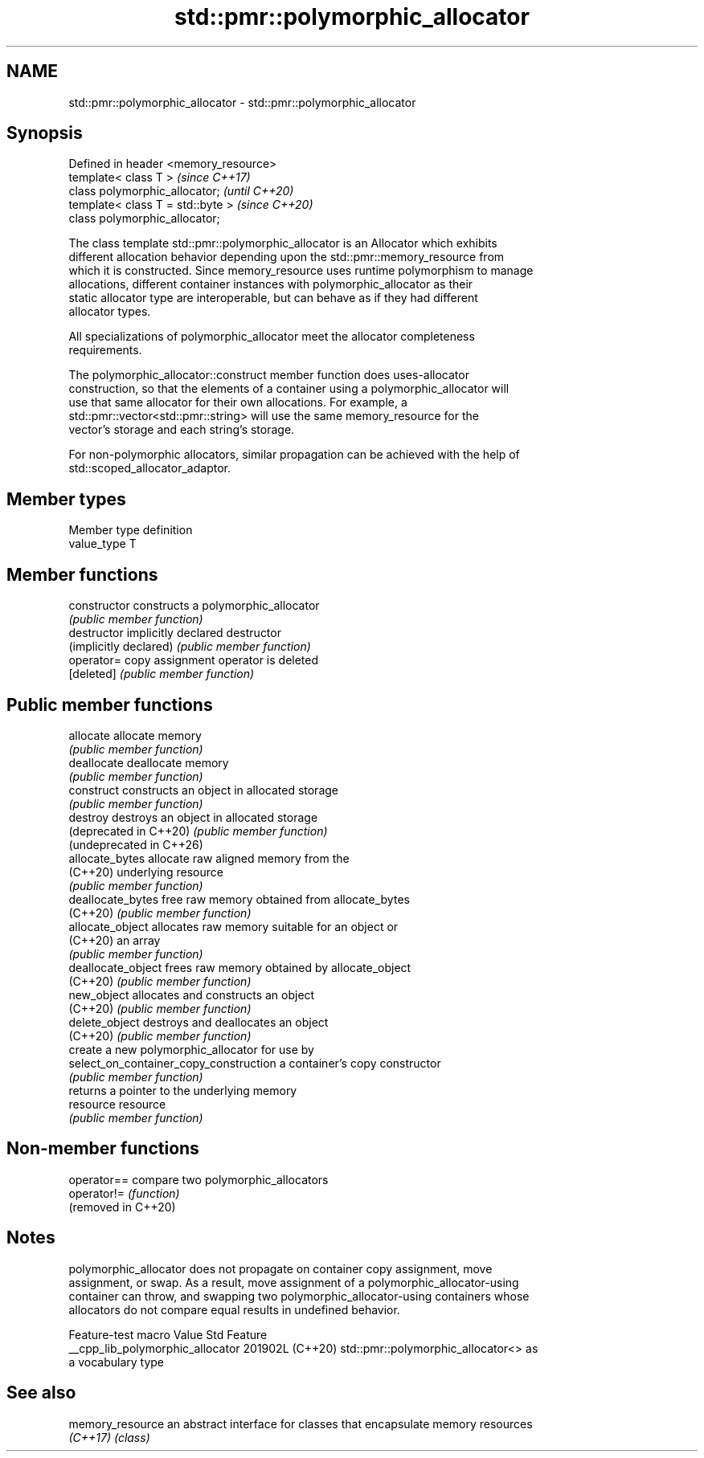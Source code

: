 .TH std::pmr::polymorphic_allocator 3 "2024.06.10" "http://cppreference.com" "C++ Standard Libary"
.SH NAME
std::pmr::polymorphic_allocator \- std::pmr::polymorphic_allocator

.SH Synopsis
   Defined in header <memory_resource>
   template< class T >                  \fI(since C++17)\fP
   class polymorphic_allocator;         \fI(until C++20)\fP
   template< class T = std::byte >      \fI(since C++20)\fP
   class polymorphic_allocator;

   The class template std::pmr::polymorphic_allocator is an Allocator which exhibits
   different allocation behavior depending upon the std::pmr::memory_resource from
   which it is constructed. Since memory_resource uses runtime polymorphism to manage
   allocations, different container instances with polymorphic_allocator as their
   static allocator type are interoperable, but can behave as if they had different
   allocator types.

   All specializations of polymorphic_allocator meet the allocator completeness
   requirements.

   The polymorphic_allocator::construct member function does uses-allocator
   construction, so that the elements of a container using a polymorphic_allocator will
   use that same allocator for their own allocations. For example, a
   std::pmr::vector<std::pmr::string> will use the same memory_resource for the
   vector's storage and each string's storage.

   For non-polymorphic allocators, similar propagation can be achieved with the help of
   std::scoped_allocator_adaptor.

.SH Member types

   Member type definition
   value_type  T

.SH Member functions

   constructor                           constructs a polymorphic_allocator
                                         \fI(public member function)\fP
   destructor                            implicitly declared destructor
   (implicitly declared)                 \fI(public member function)\fP
   operator=                             copy assignment operator is deleted
   [deleted]                             \fI(public member function)\fP
.SH Public member functions
   allocate                              allocate memory
                                         \fI(public member function)\fP
   deallocate                            deallocate memory
                                         \fI(public member function)\fP
   construct                             constructs an object in allocated storage
                                         \fI(public member function)\fP
   destroy                               destroys an object in allocated storage
   (deprecated in C++20)                 \fI(public member function)\fP
   (undeprecated in C++26)
   allocate_bytes                        allocate raw aligned memory from the
   (C++20)                               underlying resource
                                         \fI(public member function)\fP
   deallocate_bytes                      free raw memory obtained from allocate_bytes
   (C++20)                               \fI(public member function)\fP
   allocate_object                       allocates raw memory suitable for an object or
   (C++20)                               an array
                                         \fI(public member function)\fP
   deallocate_object                     frees raw memory obtained by allocate_object
   (C++20)                               \fI(public member function)\fP
   new_object                            allocates and constructs an object
   (C++20)                               \fI(public member function)\fP
   delete_object                         destroys and deallocates an object
   (C++20)                               \fI(public member function)\fP
                                         create a new polymorphic_allocator for use by
   select_on_container_copy_construction a container's copy constructor
                                         \fI(public member function)\fP
                                         returns a pointer to the underlying memory
   resource                              resource
                                         \fI(public member function)\fP

.SH Non-member functions

   operator==         compare two polymorphic_allocators
   operator!=         \fI(function)\fP
   (removed in C++20)

.SH Notes

   polymorphic_allocator does not propagate on container copy assignment, move
   assignment, or swap. As a result, move assignment of a polymorphic_allocator-using
   container can throw, and swapping two polymorphic_allocator-using containers whose
   allocators do not compare equal results in undefined behavior.

         Feature-test macro         Value    Std                 Feature
   __cpp_lib_polymorphic_allocator 201902L (C++20) std::pmr::polymorphic_allocator<> as
                                                   a vocabulary type

.SH See also

   memory_resource an abstract interface for classes that encapsulate memory resources
   \fI(C++17)\fP         \fI(class)\fP
